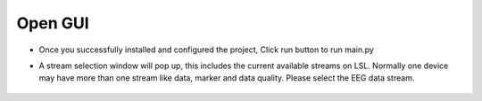 Open GUI
-----------

* Once you successfully installed and configured the project,
  Click run button to run main.py

* A stream selection window will pop up, this includes the
  current available streams on LSL. Normally one device may
  have more than one stream like data, marker and data
  quality. Please select the EEG data stream.

    .. image:: ../tutorial_images/GUI1.png
      :width: 200
      :alt: GUI1